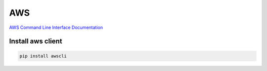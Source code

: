 .. aws_

AWS
###

`AWS Command Line Interface Documentation
<http://aws.amazon.com/es/documentation/cli/>`_

Install aws client
==================

.. code-block:: bash

    pip install awscli
